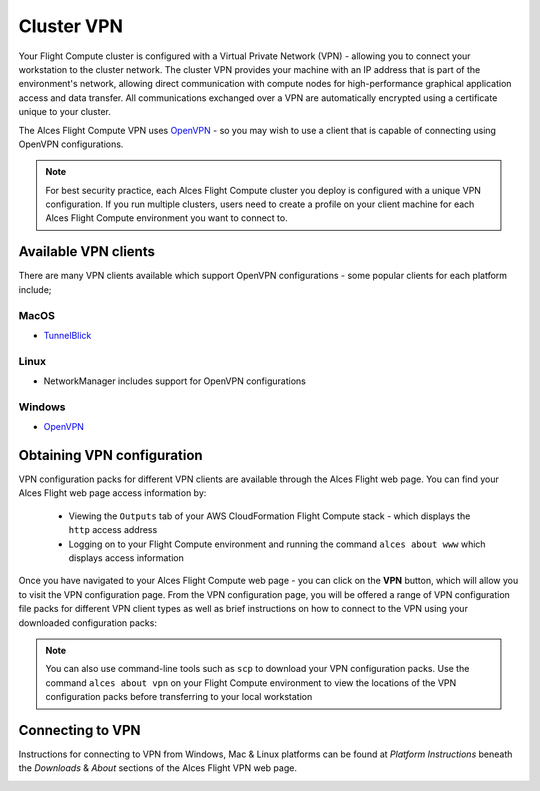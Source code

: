 .. _vpn:

Cluster VPN
===========

Your Flight Compute cluster is configured with a Virtual Private Network (VPN) - allowing you to connect your workstation to the cluster network. The cluster VPN provides your machine with an IP address that is part of the environment's network, allowing direct communication with compute nodes for high-performance graphical application access and data transfer. All communications exchanged over a VPN are automatically encrypted using a certificate unique to your cluster.

The Alces Flight Compute VPN uses `OpenVPN <https://openvpn.net/>`__ - so you may wish to use a client that is capable of connecting using OpenVPN configurations. 

.. note:: For best security practice, each Alces Flight Compute cluster you deploy is configured with a unique VPN configuration. If you run multiple clusters, users need to create a profile on your client machine for each Alces Flight Compute environment you want to connect to.

Available VPN clients
---------------------

There are many VPN clients available which support OpenVPN configurations - some popular clients for each platform include; 

MacOS
`````

* `TunnelBlick <https://tunnelblick.net/>`_

Linux
`````

* NetworkManager includes support for OpenVPN configurations

Windows
```````

* `OpenVPN <https://openvpn.net/index.php/open-source/downloads.html>`__


Obtaining VPN configuration
---------------------------

VPN configuration packs for different VPN clients are available through the Alces Flight web page. You can find your Alces Flight web page access information by:

 - Viewing the ``Outputs`` tab of your AWS CloudFormation Flight Compute stack - which displays the ``http`` access address
 - Logging on to your Flight Compute environment and running the command ``alces about www`` which displays access information

Once you have navigated to your Alces Flight Compute web page - you can click on the **VPN** button, which will allow you to visit the VPN configuration page. From the VPN configuration page, you will be offered a range of VPN configuration file packs for different VPN client types as well as brief instructions on how to connect to the VPN using your downloaded configuration packs: 

.. image:: index_vpn.png
     :alt: Alces Flight WWW home - VPN

.. image:: vpn.png
     :alt: Alces Flight WWW VPN page

.. note:: You can also use command-line tools such as ``scp`` to download your VPN configuration packs. Use the command ``alces about vpn`` on your Flight Compute environment to view the locations of the VPN configuration packs before transferring to your local workstation

Connecting to VPN
-----------------

Instructions for connecting to VPN from Windows, Mac & Linux platforms can be found at `Platform Instructions` beneath the `Downloads` & `About` sections of the Alces Flight VPN web page.

.. image:: VPNconnect.png
    :alt: VPN Connect